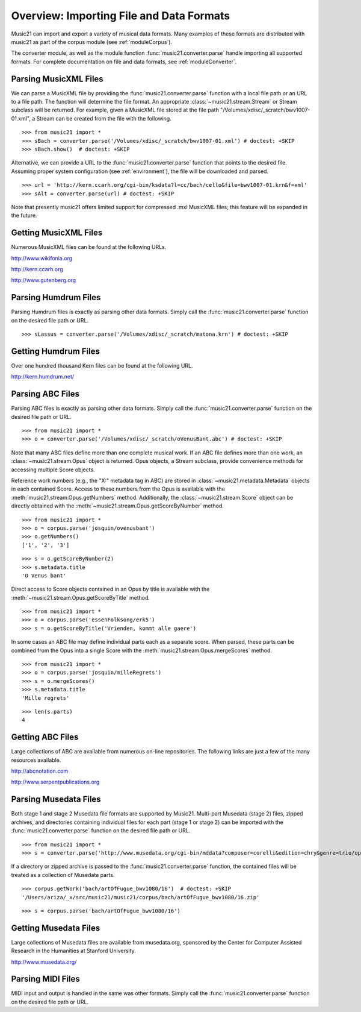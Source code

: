.. _overviewFormats:

Overview: Importing File and Data Formats
=========================================

Music21 can import and export a variety of musical data formats. Many examples
of these formats are distributed with music21 as part of the corpus module (see
:ref:`moduleCorpus`). 

The converter module, as well as the module function
:func:`music21.converter.parse` handle importing all supported formats. For
complete documentation on file and data formats, see :ref:`moduleConverter`.


Parsing MusicXML Files
----------------------

We can parse a MusicXML file by providing the :func:`music21.converter.parse`
function with a local file path or an URL to a file path. The function will
determine the file format. An appropriate :class:`~music21.stream.Stream`  or
Stream subclass will be returned. For example, given a MusicXML file stored at
the file path "/Volumes/xdisc/_scratch/bwv1007-01.xml", a Stream can be created
from the file with the following.

::

    >>> from music21 import *
    >>> sBach = converter.parse('/Volumes/xdisc/_scratch/bwv1007-01.xml') # doctest: +SKIP
    >>> sBach.show()  # doctest: +SKIP

.. image:: images/overviewFormats-01.*
    :width: 600

Alternative, we can provide a URL to the :func:`music21.converter.parse`
function that points to the desired file. Assuming proper system configuration
(see :ref:`environment`), the file will be downloaded and parsed.

::

    >>> url = 'http://kern.ccarh.org/cgi-bin/ksdata?l=cc/bach/cello&file=bwv1007-01.krn&f=xml'
    >>> sAlt = converter.parse(url) # doctest: +SKIP

Note that presently music21 offers limited support for compressed .mxl MusicXML
files; this feature will be expanded in the future.


Getting MusicXML Files
----------------------

Numerous MusicXML files can be found at the following URLs.

`<http://www.wikifonia.org>`_

`<http://kern.ccarh.org>`_

`<http://www.gutenberg.org>`_


Parsing Humdrum Files
---------------------

Parsing Humdrum files is exactly as parsing other data formats. Simply call the
:func:`music21.converter.parse` function on the desired file path or URL.

::

    >>> sLassus = converter.parse('/Volumes/xdisc/_scratch/matona.krn') # doctest: +SKIP


Getting Humdrum Files
---------------------

Over one hundred thousand Kern files can be found at the following URL.

http://kern.humdrum.net/


Parsing ABC Files
-----------------

Parsing ABC files is exactly as parsing other data formats. Simply call the
:func:`music21.converter.parse` function on the desired file path or URL.

::

    >>> from music21 import *
    >>> o = converter.parse('/Volumes/xdisc/_scratch/oVenusBant.abc') # doctest: +SKIP

Note that many ABC files define more than one complete musical work. If an ABC
file defines more than one work, an :class:`~music21.stream.Opus` object is
returned. Opus objects, a Stream subclass, provide convenience methods for
accessing multiple Score objects.

Reference work numbers (e.g., the "X:" metadata tag in ABC) are stored in
:class:`~music21.metadata.Metadata` objects in each contained Score. Access to
these numbers from the Opus is available with the
:meth:`music21.stream.Opus.getNumbers` method. Additionally, the
:class:`~music21.stream.Score` object can be directly obtained with the
:meth:`~music21.stream.Opus.getScoreByNumber` method.

::

    >>> from music21 import *
    >>> o = corpus.parse('josquin/ovenusbant')
    >>> o.getNumbers()
    ['1', '2', '3']

::

    >>> s = o.getScoreByNumber(2)
    >>> s.metadata.title
    'O Venus bant'

Direct access to Score objects contained in an Opus by title is available with
the :meth:`~music21.stream.Opus.getScoreByTitle` method.

::

    >>> from music21 import *
    >>> o = corpus.parse('essenFolksong/erk5')
    >>> s = o.getScoreByTitle('Vrienden, kommt alle gaere')

In some cases an ABC file may define individual parts each as a separate score.
When parsed, these parts can be combined from the Opus into a single Score with
the :meth:`music21.stream.Opus.mergeScores` method. 

::

    >>> from music21 import *
    >>> o = corpus.parse('josquin/milleRegrets')
    >>> s = o.mergeScores()
    >>> s.metadata.title
    'Mille regrets'

::

    >>> len(s.parts)
    4


Getting ABC Files
-----------------

Large collections of ABC are available from numerous on-line repositories. The
following links are just a few of the many resources available. 

http://abcnotation.com

http://www.serpentpublications.org


Parsing Musedata Files
----------------------

Both stage 1 and stage 2 Musedata file formats are supported by Music21.
Multi-part Musedata (stage 2) files, zipped archives, and directories
containing individual files for each part (stage 1 or stage 2) can be imported
with the :func:`music21.converter.parse` function on the desired file path or
URL.

::

    >>> from music21 import *
    >>> s = converter.parse('http://www.musedata.org/cgi-bin/mddata?composer=corelli&edition=chry&genre=trio/op1&work=op1n08&format=stage2&movement=01') # doctest: +SKIP

If a directory or zipped archive is passed to the
:func:`music21.converter.parse` function, the contained files will be treated
as a collection of Musedata parts.

::

    >>> corpus.getWork('bach/artOfFugue_bwv1080/16')  # doctest: +SKIP
    '/Users/ariza/_x/src/music21/music21/corpus/bach/artOfFugue_bwv1080/16.zip'

::

    >>> s = corpus.parse('bach/artOfFugue_bwv1080/16')


Getting Musedata Files
----------------------

Large collections of Musedata files are available from musedata.org, sponsored
by the Center for Computer Assisted Research in the Humanities at Stanford
University.

`<http://www.musedata.org/>`_


Parsing MIDI Files
------------------

MIDI input and output is handled in the same was other formats. Simply call the
:func:`music21.converter.parse` function on the desired file path or URL.
